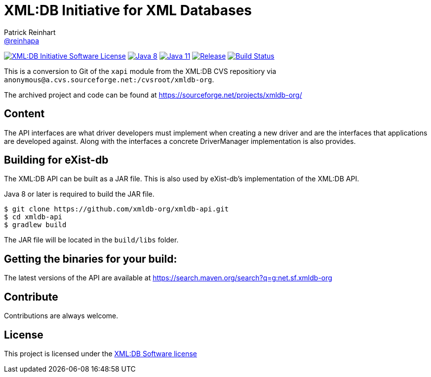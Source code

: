 = XML:DB Initiative for XML Databases
Patrick Reinhart <https://github.com/reinhapa[@reinhapa]>
:project-full-path: xmldb-org/xmldb-api
:github-branch: master

image:https://img.shields.io/badge/license-XML:DB-blue.svg["XML:DB Initiative Software License", link="https://github.com/{project-full-path}/blob/{github-branch}/LICENSE"]
image:https://img.shields.io/badge/Java-8-blue.svg["Java 8", link="https://travis-ci.org/{project-full-path}"]
image:https://img.shields.io/badge/Java-11-blue.svg["Java 11", link="https://travis-ci.org/{project-full-path}"]
image:https://img.shields.io/github/release/{project-full-path}.svg["Release", link="https://github.com/{project-full-path}"]
image:https://img.shields.io/travis/{project-full-path}/{github-branch}.svg["Build Status", link="https://travis-ci.org/{project-full-path}"]

This is a conversion to Git of the `xapi` module from the XML:DB CVS repositiory
via `anonymous@a.cvs.sourceforge.net:/cvsroot/xmldb-org`.

The archived project and code can be found at https://sourceforge.net/projects/xmldb-org/


== Content
The API interfaces are what driver developers must implement when creating a
new driver and are the interfaces that applications are developed against.
Along with the interfaces a concrete DriverManager implementation is also
provides.


== Building for eXist-db
The XML:DB API can be built as a JAR file. This is also used by eXist-db's 
implementation of the XML:DB API.

Java 8 or later is required to build the JAR file.

[source,bash]
----
$ git clone https://github.com/xmldb-org/xmldb-api.git
$ cd xmldb-api
$ gradlew build
----

The JAR file will be located in the `build/libs` folder.


== Getting the binaries for your build:
The latest versions of the API are available at https://search.maven.org/search?q=g:net.sf.xmldb-org


== Contribute
Contributions are always welcome.


== License
This project is licensed under the https://github.com/{project-full-path}/blob/{github-branch}/LICENSE[XML:DB Software license]